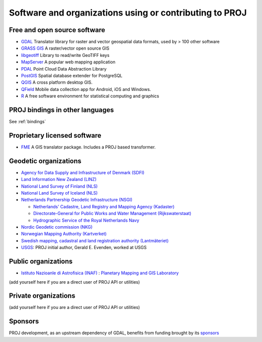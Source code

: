 .. _users:

================================================================================
Software and organizations using or contributing to PROJ
================================================================================

Free and open source software
-----------------------------

- `GDAL <https://gdal.org>`_ Translator library for raster and vector geospatial data formats, used by > 100 other software
- `GRASS GIS <http://grass.osgeo.org>`_  A raster/vector open source GIS
- `libgeotiff <https://github.com/OSGeo/libgeotiff>`_ Library to read/write GeoTIFF keys
- `MapServer <http://mapserver.org/index.html>`_  A popular web mapping application
- `PDAL <https://pdal.io>`_  Point Cloud Data Abstraction Library
- `PostGIS <http://www.postgis.net>`_ Spatial database extender for PostgreSQL
- `QGIS <http://www.qgis.org>`_ A cross platform desktop GIS.
- `QField <http://qfield.org>`_ Mobile data collection app for Android, iOS and Windows.
- `R <http://www.r-project.org>`_ A free software environment for statistical computing and graphics

PROJ bindings in other languages
--------------------------------

See :ref:`bindings`


Proprietary licensed software
-----------------------------

- `FME <http://www.safe.com>`_  A GIS translator package. Includes a PROJ based transformer.

Geodetic organizations
----------------------

- `Agency for Data Supply and Infrastructure of Denmark (SDFI) <https://eng.sdfi.dk/>`_ 
- `Land Information New Zealand (LINZ) <https://www.linz.govt.nz/>`_
- `National Land Survey of Finland (NLS) <https://www.maanmittauslaitos.fi/en>`_
- `National Land Survey of Iceland (NLS) <https://www.lmi.is/>`_
- `Netherlands Partnership Geodetic Infrastructure (NSGI) <https://www.nsgi.nl/>`_

  * `Netherlands' Cadastre, Land Registry and Mapping Agency (Kadaster) <https://www.kadaster.nl/about-us>`_
  * `Directorate-General for Public Works and Water Management (Rijkswaterstaat) <https://www.rijkswaterstaat.nl/en>`_
  * `Hydrographic Service of the Royal Netherlands Navy <https://english.defensie.nl/organisation/navy/navy-units/hydrographic-service/>`_

- `Nordic Geodetic commission (NKG) <https://www.nordicgeodeticcommission.com/>`_
- `Norwegian Mapping Authority (Kartverket) <https://kartverket.no/en>`_
- `Swedish mapping, cadastral and land registration authority (Lantmäteriet) <https://www.lantmateriet.se/>`_
- `USGS <https://www.usgs.gov/>`_: PROJ initial author, Gerald E. Evenden, worked at USGS

Public organizations
--------------------

- `Istituto Nazioanle di Astrofisica (INAF) <https://www.inaf.it/>`_ : `Planetary Mapping and GIS Laboratory <https://gislab.iaps.inaf.it/>`_

(add yourself here if you are a direct user of PROJ API or utilities)

Private organizations
---------------------

(add yourself here if you are a direct user of PROJ API or utilities)

Sponsors
--------

PROJ development, as an upstream dependency of GDAL, benefits from funding
brought by its `sponsors <https://gdal.org/sponsors/>`_
